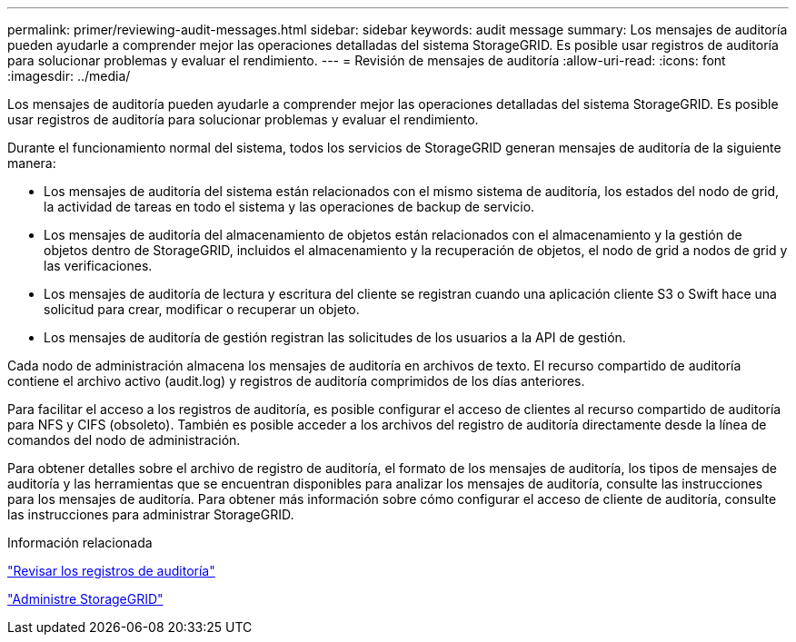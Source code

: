 ---
permalink: primer/reviewing-audit-messages.html 
sidebar: sidebar 
keywords: audit message 
summary: Los mensajes de auditoría pueden ayudarle a comprender mejor las operaciones detalladas del sistema StorageGRID. Es posible usar registros de auditoría para solucionar problemas y evaluar el rendimiento. 
---
= Revisión de mensajes de auditoría
:allow-uri-read: 
:icons: font
:imagesdir: ../media/


[role="lead"]
Los mensajes de auditoría pueden ayudarle a comprender mejor las operaciones detalladas del sistema StorageGRID. Es posible usar registros de auditoría para solucionar problemas y evaluar el rendimiento.

Durante el funcionamiento normal del sistema, todos los servicios de StorageGRID generan mensajes de auditoría de la siguiente manera:

* Los mensajes de auditoría del sistema están relacionados con el mismo sistema de auditoría, los estados del nodo de grid, la actividad de tareas en todo el sistema y las operaciones de backup de servicio.
* Los mensajes de auditoría del almacenamiento de objetos están relacionados con el almacenamiento y la gestión de objetos dentro de StorageGRID, incluidos el almacenamiento y la recuperación de objetos, el nodo de grid a nodos de grid y las verificaciones.
* Los mensajes de auditoría de lectura y escritura del cliente se registran cuando una aplicación cliente S3 o Swift hace una solicitud para crear, modificar o recuperar un objeto.
* Los mensajes de auditoría de gestión registran las solicitudes de los usuarios a la API de gestión.


Cada nodo de administración almacena los mensajes de auditoría en archivos de texto. El recurso compartido de auditoría contiene el archivo activo (audit.log) y registros de auditoría comprimidos de los días anteriores.

Para facilitar el acceso a los registros de auditoría, es posible configurar el acceso de clientes al recurso compartido de auditoría para NFS y CIFS (obsoleto). También es posible acceder a los archivos del registro de auditoría directamente desde la línea de comandos del nodo de administración.

Para obtener detalles sobre el archivo de registro de auditoría, el formato de los mensajes de auditoría, los tipos de mensajes de auditoría y las herramientas que se encuentran disponibles para analizar los mensajes de auditoría, consulte las instrucciones para los mensajes de auditoría. Para obtener más información sobre cómo configurar el acceso de cliente de auditoría, consulte las instrucciones para administrar StorageGRID.

.Información relacionada
link:../audit/index.html["Revisar los registros de auditoría"]

link:../admin/index.html["Administre StorageGRID"]
